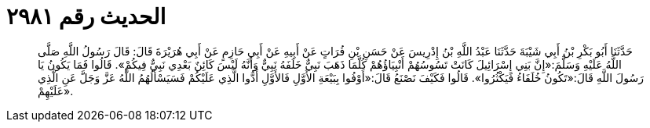 
= الحديث رقم ٢٩٨١

[quote.hadith]
حَدَّثَنَا أَبُو بَكْرِ بْنُ أَبِي شَيْبَةَ حَدَّثَنَا عَبْدُ اللَّهِ بْنُ إِدْرِيسَ عَنْ حَسَنِ بْنِ فُرَاتٍ عَنْ أَبِيهِ عَنْ أَبِي حَازِمٍ عَنْ أَبِي هُرَيْرَةَ قَالَ: قَالَ رَسُولُ اللَّهِ صَلَّى اللَّهُ عَلَيْهِ وَسَلَّمَ:«إِنَّ بَنِي إِسْرَائِيلَ كَانَتْ تَسُوسُهُمْ أَنْبِيَاؤُهُمْ كُلَّمَا ذَهَبَ نَبِيٌّ خَلَفَهُ نَبِيٌّ وَأَنَّهُ لَيْسَ كَائِنٌ بَعْدِي نَبِيٌّ فِيكُمْ». قَالُوا فَمَا يَكُونُ يَا رَسُولَ اللَّهِ قَالَ:«تَكُونُ خُلَفَاءُ فَيَكْثُرُوا». قَالُوا فَكَيْفَ نَصْنَعُ قَالَ:«أَوْفُوا بِبَيْعَةِ الأَوَّلِ فَالأَوَّلِ أَدُّوا الَّذِي عَلَيْكُمْ فَسَيَسْأَلُهُمُ اللَّهُ عَزَّ وَجَلَّ عَنِ الَّذِي عَلَيْهِمْ».